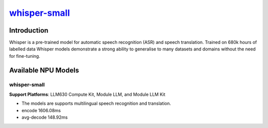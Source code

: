 `whisper-small <https://huggingface.co/openai/whisper-small>`_
==============================================================

Introduction
------------

Whisper is a pre-trained model for automatic speech recognition (ASR) and speech translation. Trained on 680k hours of labelled data Whisper models demonstrate a strong ability to generalise to many datasets and domains without the need for fine-tuning.

Available NPU Models
--------------------

whisper-small
~~~~~~~~~~~~~

**Support Platforms**: LLM630 Compute Kit, Module LLM, and Module LLM Kit

- The models are supports multilingual speech recognition and translation.

- encode 1606.08ms

- avg-decode 148.92ms
